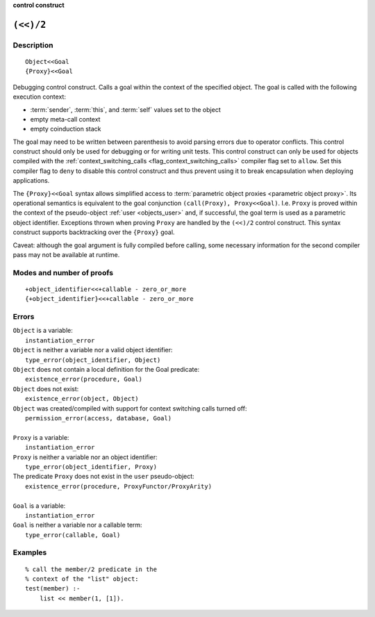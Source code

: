 ..
   This file is part of Logtalk <https://logtalk.org/>  
   SPDX-FileCopyrightText: 1998-2024 Paulo Moura <pmoura@logtalk.org>
   SPDX-License-Identifier: Apache-2.0

   Licensed under the Apache License, Version 2.0 (the "License");
   you may not use this file except in compliance with the License.
   You may obtain a copy of the License at

       http://www.apache.org/licenses/LICENSE-2.0

   Unless required by applicable law or agreed to in writing, software
   distributed under the License is distributed on an "AS IS" BASIS,
   WITHOUT WARRANTIES OR CONDITIONS OF ANY KIND, either express or implied.
   See the License for the specific language governing permissions and
   limitations under the License.


.. rst-class:: align-right

**control construct**

.. index:: pair: (<<)/2; Control construct
.. _control_context_switch_2:

``(<<)/2``
==========

Description
-----------

::

   Object<<Goal
   {Proxy}<<Goal

Debugging control construct. Calls a goal within the context of the
specified object. The goal is called with the following execution context:

-  :term:`sender`, :term:`this`, and :term:`self` values set to the object
-  empty meta-call context
-  empty coinduction stack

The goal may need to be written between parenthesis to avoid parsing errors
due to operator conflicts. This control construct should only be used for
debugging or for writing unit tests. This control construct can only be used
for objects compiled with the
:ref:`context_switching_calls <flag_context_switching_calls>` compiler
flag set to ``allow``. Set this compiler flag to ``deny`` to disable
this control construct and thus prevent using it to break encapsulation
when deploying applications.

The ``{Proxy}<<Goal`` syntax allows simplified access to
:term:`parametric object proxies <parametric object proxy>`.
Its operational semantics is equivalent to the goal conjunction
``(call(Proxy), Proxy<<Goal)``. I.e. ``Proxy`` is proved within the
context of the pseudo-object :ref:`user <objects_user>` and, if successful,
the goal term is used as a parametric object identifier. Exceptions thrown
when proving ``Proxy`` are handled by the ``(<<)/2`` control construct.
This syntax construct supports backtracking over the ``{Proxy}`` goal.

Caveat: although the goal argument is fully compiled before calling,
some necessary information for the second compiler pass may not be
available at runtime.

Modes and number of proofs
--------------------------

::

   +object_identifier<<+callable - zero_or_more
   {+object_identifier}<<+callable - zero_or_more

Errors
------

| ``Object`` is a variable:
|     ``instantiation_error``
| ``Object`` is neither a variable nor a valid object identifier:
|     ``type_error(object_identifier, Object)``
| ``Object`` does not contain a local definition for the Goal predicate:
|     ``existence_error(procedure, Goal)``
| ``Object`` does not exist:
|     ``existence_error(object, Object)``
| ``Object`` was created/compiled with support for context switching calls turned off:
|     ``permission_error(access, database, Goal)``
| 
| ``Proxy`` is a variable:
|     ``instantiation_error``
| ``Proxy`` is neither a variable nor an object identifier:
|     ``type_error(object_identifier, Proxy)``
| The predicate ``Proxy`` does not exist in the ``user`` pseudo-object:
|     ``existence_error(procedure, ProxyFunctor/ProxyArity)``
|
| ``Goal`` is a variable:
|     ``instantiation_error``
| ``Goal`` is neither a variable nor a callable term:
|     ``type_error(callable, Goal)``

Examples
--------

::

   % call the member/2 predicate in the
   % context of the "list" object:
   test(member) :-
       list << member(1, [1]).
